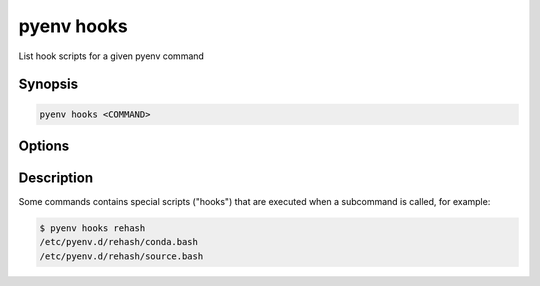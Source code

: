 .. _pyenv_hooks:

pyenv hooks
===========

List hook scripts for a given pyenv command


Synopsis
--------

.. code-block:: shell

    pyenv hooks <COMMAND>


Options
-------

.. program:: pyenv hooks
.. option:: COMMAND

    The command to list hook scripts


Description
-----------

Some commands contains special scripts ("hooks") that are
executed when a subcommand is called, for example:

.. code-block:: shell-session

    $ pyenv hooks rehash
    /etc/pyenv.d/rehash/conda.bash
    /etc/pyenv.d/rehash/source.bash
